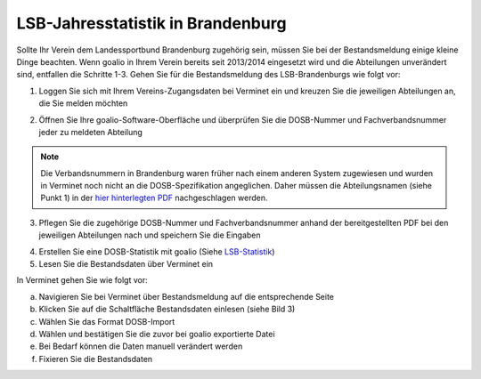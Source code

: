 LSB-Jahresstatistik in Brandenburg
===================================================

Sollte Ihr Verein dem Landessportbund Brandenburg zugehörig sein, müssen Sie bei der Bestandsmeldung einige kleine Dinge beachten. Wenn goalio in Ihrem Verein bereits seit 2013/2014 eingesetzt wird und die Abteilungen unverändert sind, entfallen die Schritte 1-3. Gehen Sie für die Bestandsmeldung des LSB-Brandenburgs wie folgt vor:

1. Loggen Sie sich mit Ihrem Vereins-Zugangsdaten bei Verminet ein und kreuzen Sie die jeweiligen Abteilungen an, die Sie melden möchten

.. image:: ../../images/gui/dosb2.png  
   
   
2. Öffnen Sie Ihre goalio-Software-Oberfläche und überprüfen Sie die DOSB-Nummer und Fachverbandsnummer jeder zu meldeten Abteilung

.. note:: 
 Die Verbandsnummern in Brandenburg waren früher nach einem anderen System zugewiesen und wurden in Verminet noch nicht an die DOSB-Spezifikation angeglichen. Daher müssen die Abteilungsnamen (siehe Punkt 1) in der `hier hinterlegten PDF <https://owncloud.goalio.de/index.php/s/ggrOtcrfbBvR6WU>`_ nachgeschlagen werden.

3. Pflegen Sie die zugehörige DOSB-Nummer und Fachverbandsnummer anhand der bereitgestellten PDF bei den jeweiligen Abteilungen nach und speichern Sie die Eingaben

.. image:: ../../images/gui/dosb3.png  
  
  
4. Erstellen Sie eine DOSB-Statistik mit goalio (Siehe LSB-Statistik_)
5. Lesen Sie die Bestandsdaten über Verminet ein

.. image:: ../../images/gui/dosb4.png  
  
  
In Verminet gehen Sie wie folgt vor:

a. Navigieren Sie bei Verminet über Bestandsmeldung auf die entsprechende Seite
b. Klicken Sie auf die Schaltfläche Bestandsdaten einlesen (siehe Bild 3)
c. Wählen Sie das Format DOSB-Import
d. Wählen und bestätigen Sie die zuvor bei goalio exportierte Datei
e. Bei Bedarf können die Daten manuell verändert werden
f. Fixieren Sie die Bestandsdaten

.. _LSB-Statistik: lsb_statistik.html
